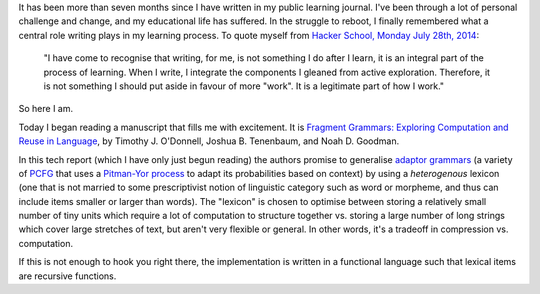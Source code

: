 .. title: Wednesday, February 25th, 2015
.. slug: wednesday-february-25th-2015
.. date: 2015-02-26 02:44:46 UTC
.. tags: grammar induction, PCFG, adaptor grammar, fragment grammar, compression
.. link: 
.. description: 
.. type: text

It has been more than seven months since I have written in my public learning journal.
I've been through a lot of personal challenge and change, and my educational life has suffered.
In the struggle to reboot, I finally remembered what a central role writing plays in my learning process.
To quote myself from `Hacker School, Monday July 28th, 2014 <http://subsymbol.org/journal/hacker-school-monday-july-28th-2014.html>`_:

..

    "I have come to recognise that writing, for me, is not something I do after I learn, it is an integral part of the process of learning. When I write, I integrate the components I gleaned from active exploration. Therefore, it is not something I should put aside in favour of more "work". It is a legitimate part of how I work."

So here I am.

Today I began reading a manuscript that fills me with excitement.
It is `Fragment Grammars: Exploring Computation and Reuse in Language <http://dspace.mit.edu/handle/1721.1/44963>`_, by Timothy J. O'Donnell, Joshua B. Tenenbaum, and Noah D. Goodman.

In this tech report (which I have only just begun reading) the authors promise to generalise `adaptor grammars <http://papers.nips.cc/paper/3101-adaptor-grammars-a-framework-for-specifying-compositional-nonparametric-bayesian-models.pdf>`_ (a variety of `PCFG <http://en.wikipedia.org/wiki/Stochastic_context-free_grammar>`_ that uses a `Pitman-Yor process <http://en.wikipedia.org/wiki/Pitman%E2%80%93Yor_process>`_ to adapt its probabilities based on context) by using a *heterogenous* lexicon (one that is not married to some prescriptivist notion of linguistic category such as word or morpheme, and thus can include items smaller or larger than words).
The "lexicon" is chosen to optimise between storing a relatively small number of tiny units which require a lot of computation to structure together vs. storing a large number of long strings which cover large stretches of text, but aren't very flexible or general.
In other words, it's a tradeoff in compression vs. computation.

If this is not enough to hook you right there, the implementation is written in a functional language such that lexical items are recursive functions.
